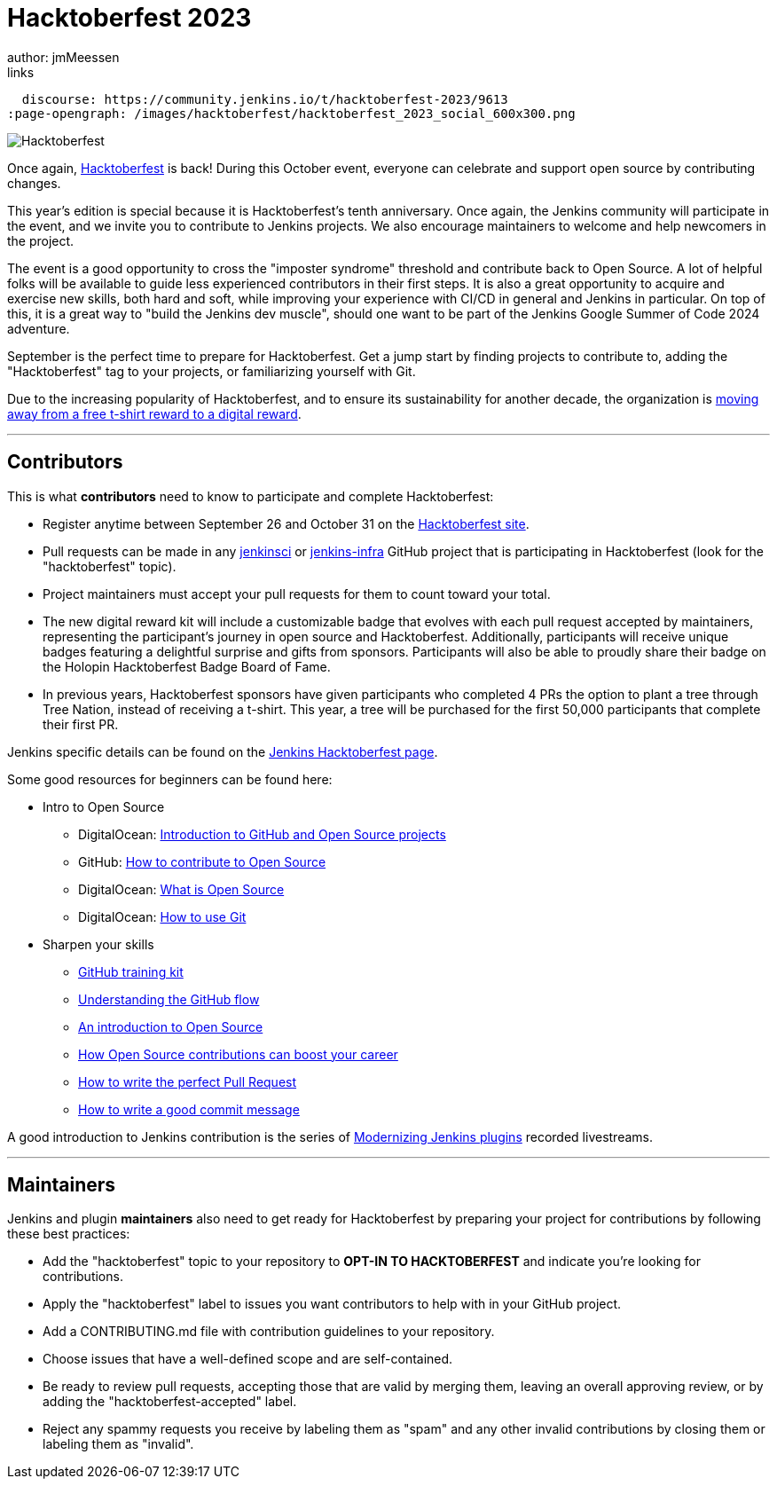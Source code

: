 = Hacktoberfest 2023
:page-tags: hacktoberfest,event,community,newcomer,outreach-programs
author: jmMeessen
links:
  discourse: https://community.jenkins.io/t/hacktoberfest-2023/9613
:page-opengraph: /images/hacktoberfest/hacktoberfest_2023_social_600x300.png


image:/images/hacktoberfest/hacktoberfest_2023_logo.png[Hacktoberfest, role=center]

Once again, link:https://hacktoberfest.com[Hacktoberfest] is back!
During this October event, everyone can celebrate and support open source by contributing changes.

This year's edition is special because it is Hacktoberfest's tenth anniversary.
Once again, the Jenkins community will participate in the event, and we invite you to contribute to Jenkins projects.
We also encourage maintainers to welcome and help newcomers in the project.

The event is a good opportunity to cross the "imposter syndrome" threshold and contribute back to Open Source.
A lot of helpful folks will be available to guide less experienced contributors in their first steps.
It is also a great opportunity to acquire and exercise new skills, both hard and soft, while improving your experience with CI/CD in general and Jenkins in particular.
On top of this, it is a great way to "build the Jenkins dev muscle", should one want to be part of the Jenkins Google Summer of Code 2024 adventure.

September is the perfect time to prepare for Hacktoberfest.
Get a jump start by finding projects to contribute to, adding the "Hacktoberfest" tag to your projects, or familiarizing yourself with Git.

Due to the increasing popularity of Hacktoberfest, and to ensure its sustainability for another decade, the organization is link:https://hacktoberfest.com/about/#digital-rewards[moving away from a free t-shirt reward to a digital reward].


---

== Contributors

This is what **contributors** need to know to participate and complete Hacktoberfest:

- Register anytime between September 26 and October 31 on the link:https://hacktoberfest.com/participation/[Hacktoberfest site].
- Pull requests can be made in any link:https://github.com/orgs/jenkinsci/repositories?q=hacktoberfest[jenkinsci] or link:https://github.com/orgs/jenkins-infra/repositories?q=hacktoberfest[jenkins-infra] GitHub project that is participating in Hacktoberfest (look for the "hacktoberfest" topic).
- Project maintainers must accept your pull requests for them to count toward your total.
- The new digital reward kit will include a customizable badge that evolves with each pull request accepted by maintainers, representing the participant's journey in open source and Hacktoberfest. 
  Additionally, participants will receive unique badges featuring a delightful surprise and gifts from sponsors. 
  Participants will also be able to proudly share their badge on the Holopin Hacktoberfest Badge Board of Fame.
- In previous years, Hacktoberfest sponsors have given participants who completed 4 PRs the option to plant a tree through Tree Nation, instead of receiving a t-shirt. 
  This year, a tree will be purchased for the first 50,000 participants that complete their first PR.

Jenkins specific details can be found on the link:/events/hacktoberfest[Jenkins Hacktoberfest page].

Some good resources for beginners can be found here:

* Intro to Open Source
** DigitalOcean: link:https://www.digitalocean.com/community/tutorial_series/an-introduction-to-open-source[Introduction to GitHub and Open Source projects]
** GitHub: link:https://opensource.guide/how-to-contribute/[How to contribute to Open Source]
** DigitalOcean: link:https://www.digitalocean.com/community/tutorials/what-is-open-source[What is Open Source]
** DigitalOcean: link:https://www.digitalocean.com/community/cheatsheets/how-to-use-git-a-reference-guide[How to use Git]
* Sharpen your skills
** link:https://github.github.com/training-kit/[GitHub training kit]
** link:https://guides.github.com/introduction/flow/[Understanding the GitHub flow]
** link:https://www.digitalocean.com/community/tutorial_series/an-introduction-to-open-source[An introduction to Open Source]
** link:https://opensource.com/article/19/5/how-get-job-doing-open-source[How Open Source contributions can boost your career]
** link:https://github.blog/2015-01-21-how-to-write-the-perfect-pull-request/[How to write the perfect Pull Request]
** link:https://dev.to/chrissiemhrk/git-commit-message-5e21[How to write a good commit message]

A good introduction to Jenkins contribution is the series of link:https://www.youtube.com/playlist?list=PLvBBnHmZuNQIwIZ86HL39uot6751EOd-f[Modernizing Jenkins plugins] recorded livestreams.

---

== Maintainers

Jenkins and plugin *maintainers* also need to get ready for Hacktoberfest by preparing your project for contributions by following these best practices:

* Add the "hacktoberfest" topic to your repository to *OPT-IN TO HACKTOBERFEST* and indicate you're looking for contributions.
* Apply the "hacktoberfest" label to issues you want contributors to help with in your GitHub project.
* Add a CONTRIBUTING.md file with contribution guidelines to your repository.
* Choose issues that have a well-defined scope and are self-contained.
* Be ready to review pull requests, accepting those that are valid by merging them, leaving an overall approving review, or by adding the "hacktoberfest-accepted" label.
* Reject any spammy requests you receive by labeling them as "spam" and any other invalid contributions by closing them or labeling them as "invalid".
